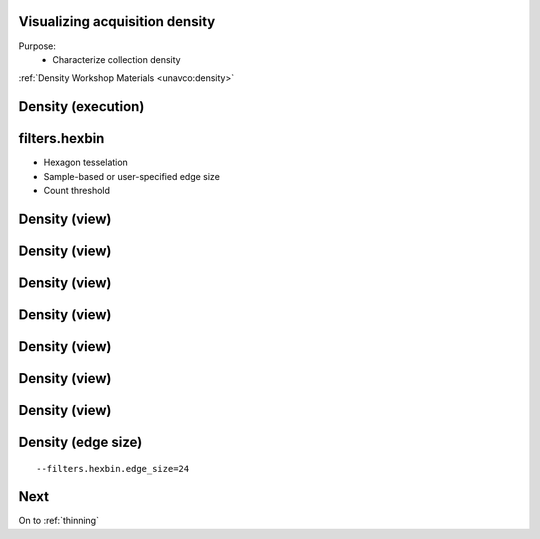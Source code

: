 .. _density:

Visualizing acquisition density
================================================================================

Purpose:
    * Characterize collection density

:ref:`Density Workshop Materials <unavco:density>`


Density (execution)
================================================================================

.. image:: ../../images/density-command-run.png

filters.hexbin
================================================================================

* Hexagon tesselation
* Sample-based or user-specified edge size
* Count threshold


Density (view)
================================================================================

.. image:: ../../images/density-add-layer.png

Density (view)
================================================================================

.. image:: ../../images/density-select-layer.png

Density (view)
================================================================================

.. image:: ../../images/density-file-open.png

Density (view)
================================================================================

.. image:: ../../images/density-graduated-symbols-pick.png

Density (view)
================================================================================

.. image:: ../../images/density-count-attribute.png

Density (view)
================================================================================

.. image:: ../../images/density-graduated-symbols.png

Density (view)
================================================================================

.. image:: ../../images/density-final-render.png

Density (edge size)
================================================================================

::

    --filters.hexbin.edge_size=24

Next
================================================================================

On to :ref:`thinning`
